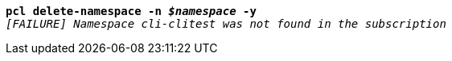[listing,subs="+macros,+quotes"]
----
*pcl delete-namespace -n _$namespace_ -y*
_[FAILURE] Namespace cli-clitest was not found in the subscription_

----
